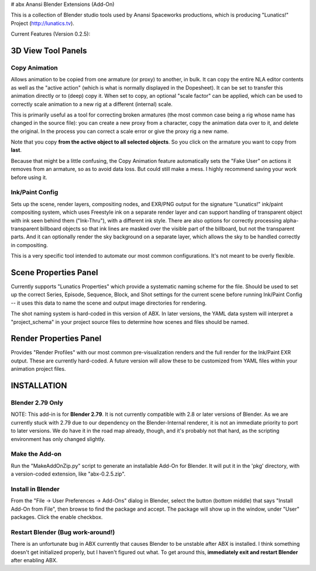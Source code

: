 # abx
Anansi Blender Extensions (Add-On)

This is a collection of Blender studio tools used by Anansi Spaceworks productions, which is producing "Lunatics!" Project (http://lunatics.tv).

Current Features (Version 0.2.5):

3D View Tool Panels
===================

Copy Animation
--------------

Allows animation to be copied from one armature (or proxy) to another, in bulk. It can copy the entire NLA editor contents as well as the "active action" (which is what is normally displayed in the Dopesheet). It can be set to transfer this animation directly or to (deep) copy it. When set to copy, an optional "scale factor" can be applied, which can be used to correctly scale animation to a new rig at a different (internal) scale.

This is primarily useful as a tool for correcting broken armatures (the most common case being a rig whose name has changed in the source file): you can create a new proxy from a character, copy the animation data over to it, and delete the original. In the process you can correct a scale error or give the proxy rig a new name.

Note that you copy **from the active object to all selected objects**. So you click on the armature you want to copy from **last**.

Because that might be a little confusing, the Copy Animation feature automatically sets the "Fake User" on actions it removes from an armature, so as to avoid data loss. But could still make a mess. I highly recommend saving your work before using it.

Ink/Paint Config
----------------

Sets up the scene, render layers, compositing nodes, and EXR/PNG output for the signature "Lunatics!" ink/paint compositing system, which uses Freestyle ink on a separate render layer and can support handling of transparent object with ink seen behind them ("Ink-Thru"), with a different ink style. There are also options for correctly processing alpha-transparent billboard objects so that ink lines are masked over the visible part of the billboard, but not the transparent parts. And it can optionally render the sky background on a separate layer, which allows the sky to be handled correctly in compositing.

This is a very specific tool intended to automate our most common configurations. It's not meant to be overly flexible.

Scene Properties Panel
======================

Currently supports "Lunatics Properties" which provide a systematic naming scheme for the file. Should be used to set up the correct Series, Episode, Sequence, Block, and Shot settings for the current scene before running Ink/Paint Config -- it uses this data to name the scene and output image directories for rendering.

The shot naming system is hard-coded in this version of ABX. In later versions, the YAML data system will interpret a "project_schema" in your project source files to determine how scenes and files should be named.

Render Properties Panel
=======================

Provides "Render Profiles" with our most common pre-visualization renders and the full render for the Ink/Paint EXR output. These are currently hard-coded.
A future version will allow these to be customized from YAML files within your animation project files.


INSTALLATION
============

Blender 2.79 Only
-----------------

NOTE: This add-in is for **Blender 2.79**. It is not currently compatible with 2.8 or later versions of Blender. As we are currently stuck with 2.79 due to our dependency on the Blender-Internal renderer, it is not an immediate priority to port to later versions. We do have it in the road map already, though, and it's probably not that hard, as the scripting environment has only changed slightly.

Make the Add-on
---------------

Run the "MakeAddOnZip.py" script to generate an installable Add-On for Blender. It will put it in the 'pkg' directory, with a version-coded extension, like "abx-0.2.5.zip".

Install in Blender
------------------

From the "File -> User Preferences -> Add-Ons" dialog in Blender, select the button (bottom middle) that says "Install Add-On from File", then browse to find the package and accept. The package will show up in the window, under "User" packages. Click the enable checkbox.

Restart Blender (Bug work-around!)
----------------------------------
There is an unfortunate bug in ABX currently that causes Blender to be unstable after ABX is installed. I think something doesn't get initialized properly, but I haven't figured out what. To get around this, **immediately exit and restart Blender** after enabling ABX.

